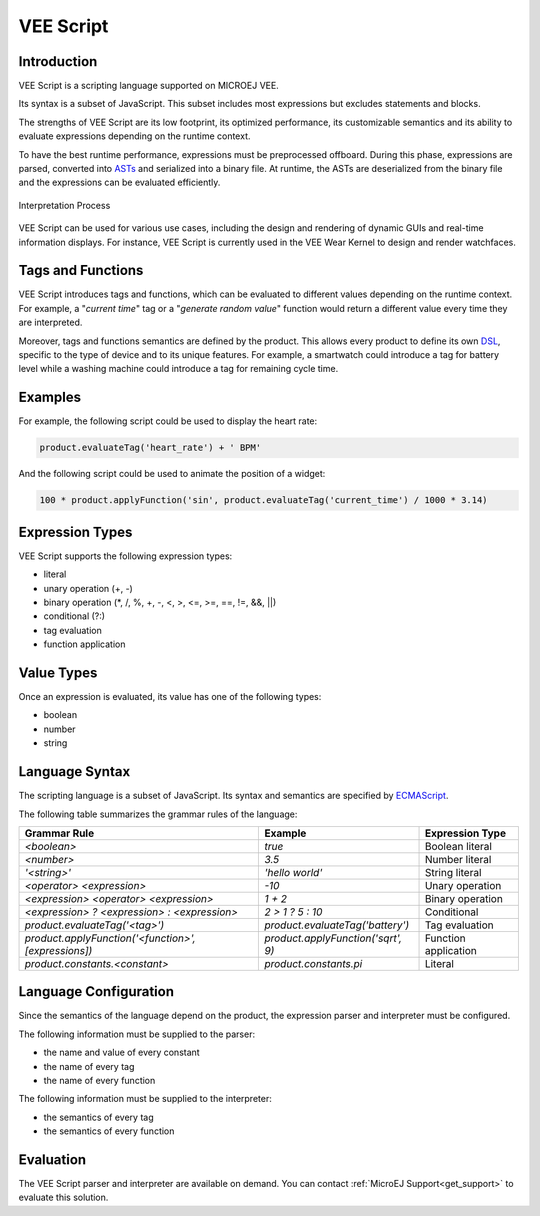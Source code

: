 .. _veescript:

VEE Script
==========

Introduction
------------

VEE Script is a scripting language supported on MICROEJ VEE.

Its syntax is a subset of JavaScript.
This subset includes most expressions but excludes statements and blocks.

The strengths of VEE Script are its low footprint, its optimized performance, its customizable semantics and its ability to evaluate expressions depending on the runtime context.

To have the best runtime performance, expressions must be preprocessed offboard.
During this phase, expressions are parsed, converted into `ASTs <https://en.wikipedia.org/wiki/Abstract_syntax_tree>`_ and serialized into a binary file.
At runtime, the ASTs are deserialized from the binary file and the expressions can be evaluated efficiently.

.. figure:: images/vee-script-interpretation-process.png
    :alt: Interpretation Process
    :align: center

    Interpretation Process

VEE Script can be used for various use cases, including the design and rendering of dynamic GUIs and real-time information displays.
For instance, VEE Script is currently used in the VEE Wear Kernel to design and render watchfaces.

Tags and Functions
------------------

VEE Script introduces tags and functions, which can be evaluated to different values depending on the runtime context.
For example, a "*current time*" tag or a "*generate random value*" function would return a different value every time they are interpreted.

Moreover, tags and functions semantics are defined by the product.
This allows every product to define its own `DSL <https://en.wikipedia.org/wiki/Domain-specific_language>`_, specific to the type of device and to its unique features.
For example, a smartwatch could introduce a tag for battery level while a washing machine could introduce a tag for remaining cycle time.

Examples
--------

For example, the following script could be used to display the heart rate:

.. code-block:: javascript

	product.evaluateTag('heart_rate') + ' BPM'

And the following script could be used to animate the position of a widget:

.. code-block:: javascript

	100 * product.applyFunction('sin', product.evaluateTag('current_time') / 1000 * 3.14)

Expression Types
----------------

VEE Script supports the following expression types:

- literal
- unary operation (+, -)
- binary operation (\*, /, %, +, -, <, >, <=, >=, ==, !=, &&, ||)
- conditional (?:)
- tag evaluation
- function application

Value Types
-----------

Once an expression is evaluated, its value has one of the following types:

- boolean
- number
- string

Language Syntax
---------------

The scripting language is a subset of JavaScript.
Its syntax and semantics are specified by `ECMAScript <https://262.ecma-international.org>`_.

The following table summarizes the grammar rules of the language:

.. list-table::
	:widths: auto
	:header-rows: 1

	*	- Grammar Rule
		- Example
		- Expression Type
	*	- *<boolean>*
		- *true*
		- Boolean literal
	*	- *<number>*
		- *3.5*
		- Number literal
	*	- *'<string>'*
		- *'hello world'*
		- String literal
	*	- *<operator> <expression>*
		- *-10*
		- Unary operation
	*	- *<expression> <operator> <expression>*
		- *1 + 2*
		- Binary operation
	*	- *<expression> ? <expression> : <expression>*
		- *2 > 1 ? 5 : 10*
		- Conditional
	*	- *product.evaluateTag('<tag>')*
		- *product.evaluateTag('battery')*
		- Tag evaluation
	*	- *product.applyFunction('<function>', [expressions])*
		- *product.applyFunction('sqrt', 9)*
		- Function application
	*	- *product.constants.<constant>*
		- *product.constants.pi*
		- Literal

Language Configuration
----------------------

Since the semantics of the language depend on the product, the expression parser and interpreter must be configured.

The following information must be supplied to the parser:

- the name and value of every constant
- the name of every tag
- the name of every function

The following information must be supplied to the interpreter:

- the semantics of every tag
- the semantics of every function

Evaluation
----------

The VEE Script parser and interpreter are available on demand.
You can contact :ref:`MicroEJ Support<get_support>` to evaluate this solution.

..
   | Copyright 2008-2024, MicroEJ Corp. Content in this space is free 
   for read and redistribute. Except if otherwise stated, modification 
   is subject to MicroEJ Corp prior approval.
   | MicroEJ is a trademark of MicroEJ Corp. All other trademarks and 
   copyrights are the property of their respective owners.
